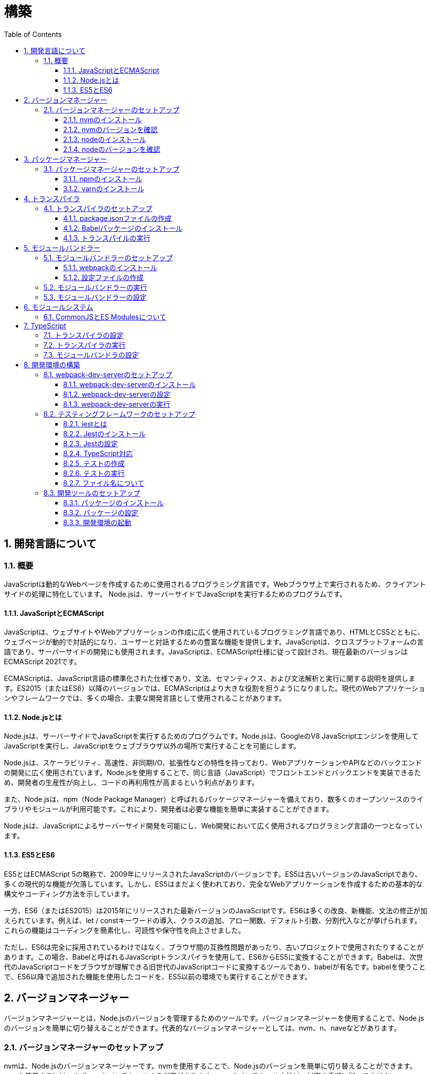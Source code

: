 :toc: left
:toclevels: 5
:sectnums:
:stem:
:source-highlighter: coderay

# 構築

## 開発言語について

### 概要
JavaScriptは動的なWebページを作成するために使用されるプログラミング言語です。Webブラウザ上で実行されるため、クライアントサイドの処理に特化しています。
Node.jsは、サーバーサイドでJavaScriptを実行するためのプログラムです。

#### JavaScriptとECMAScript
JavaScriptは、ウェブサイトやWebアプリケーションの作成に広く使用されているプログラミング言語であり、HTMLとCSSとともに、ウェブページが動的で対話的になり、ユーザーと対話するための豊富な機能を提供します。JavaScriptは、クロスプラットフォームの言語であり、サーバーサイドの開発にも使用されます。JavaScriptは、ECMAScript仕様に従って設計され、現在最新のバージョンはECMAScript 2021です。

ECMAScriptは、JavaScript言語の標準化された仕様であり、文法、セマンティクス、および文法解析と実行に関する説明を提供します。ES2015（またはES6）以降のバージョンでは、ECMAScriptはより大きな役割を担うようになりました。現代のWebアプリケーションやフレームワークでは、多くの場合、主要な開発言語として使用されることがあります。

#### Node.jsとは
Node.jsは、サーバーサイドでJavaScriptを実行するためのプログラムです。Node.jsは、GoogleのV8 JavaScriptエンジンを使用してJavaScriptを実行し、JavaScriptをウェブブラウザ以外の場所で実行することを可能にします。

Node.jsは、スケーラビリティ、高速性、非同期I/O、拡張性などの特性を持っており、WebアプリケーションやAPIなどのバックエンドの開発に広く使用されています。Node.jsを使用することで、同じ言語（JavaScript）でフロントエンドとバックエンドを実装できるため、開発者の生産性が向上し、コードの再利用性が高まるという利点があります。

また、Node.jsは、npm（Node Package Manager）と呼ばれるパッケージマネージャーを備えており、数多くのオープンソースのライブラリやモジュールが利用可能です。これにより、開発者は必要な機能を簡単に実装することができます。

Node.jsは、JavaScriptによるサーバーサイド開発を可能にし、Web開発において広く使用されるプログラミング言語の一つとなっています。

#### ES5とES6
ES5とはECMAScript 5の略称で、2009年にリリースされたJavaScriptのバージョンです。ES5は古いバージョンのJavaScriptであり、多くの現代的な機能が欠落しています。しかし、ES5はまだよく使われており、完全なWebアプリケーションを作成するための基本的な構文やコーディング方法を示しています。

一方、ES6（またはES2015）は2015年にリリースされた最新バージョンのJavaScriptです。ES6は多くの改良、新機能、文法の修正が加えられています。例えば、let / constキーワードの導入、クラスの追加、アロー関数、デフォルト引数、分割代入などが挙げられます。これらの機能はコーディングを簡素化し、可読性や保守性を向上させました。

ただし、ES6は完全に採用されているわけではなく、ブラウザ間の互換性問題があったり、古いプロジェクトで使用されたりすることがあります。この場合、Babelと呼ばれるJavaScriptトランスパイラを使用して、ES6からES5に変換することができます。Babelは、次世代のJavaScriptコードをブラウザが理解できる旧世代のJavaScriptコードに変換するツールであり、babelが有名です。babelを使うことで、ES6以降で追加された機能を使用したコードを、ES5以前の環境でも実行することができます。

## バージョンマネージャー

バージョンマネージャーとは、Node.jsのバージョンを管理するためのツールです。バージョンマネージャーを使用することで、Node.jsのバージョンを簡単に切り替えることができます。代表的なバージョンマネージャーとしては、nvm、n、naveなどがあります。

### バージョンマネージャーのセットアップ

nvmは、Node.jsのバージョンマネージャーです。nvmを使用することで、Node.jsのバージョンを簡単に切り替えることができます。nvmを使用するには、まずnvmをインストールする必要があります。nvmのインストール方法は、以下の手順に従ってください。

#### nvmのインストール

nvmは、GitHubからダウンロードすることができます。以下のコマンドを実行して、nvmをダウンロードします。

```
curl -o- https://raw.githubusercontent.com/nvm-sh/nvm/v0.35.3/install.sh | bash
```

#### nvmのバージョンを確認

nvmのインストールが完了したら、以下のコマンドを実行して、nvmのバージョンを確認します。

```
nvm --version
```

#### nodeのインストール

```
nvm list
nvm install 16.10.1
```

#### nodeのバージョンを確認

```
node -v
```

## パッケージマネージャー

パッケージマネージャーとは、プログラムやアプリケーションで使用するライブラリやモジュールなどの配布、インストール、アップデート、アンインストールなどを行うためのツールです。パッケージマネージャーを使用することにより、手動でライブラリやモジュールをダウンロードして配置したり、依存関係がある場合に手動で管理する必要がなくなります。さらに、利用されているライブラリやモジュールが最新であることを保証することもできます。代表的なパッケージマネージャーとしては、npm、yarn、pnpmなどがあります。


### パッケージマネージャーのセットアップ

npmは、Node.jsのパッケージマネージャーです。npmを使用することで、Node.jsのライブラリやモジュールを簡単にインストールすることができます。npmを使用するには、まずnpmをインストールする必要があります。npmのインストール方法は、以下の手順に従ってください。

#### npmのインストール

nodeのインストールが完了したらnpmもインストールされています。
以下のコマンドを実行して、npmのバージョンを確認します。

```
npm -v
```

#### yarnのインストール

yarnは、npmの代替となるパッケージマネージャーです。yarnを使用することで、npmよりも高速にパッケージをインストールすることができます。yarnのインストール方法は、以下の手順に従ってください。


```
npm install -g yarn
yarn -v
```

-gオプションは、グローバルにインストールすることを意味します。



## トランスパイラ

トランスパイラは、開発者が最新のJavaScript機能を使用できるようにするツールです。Babelは、最も一般的なトランスパイラの1つです。

### トランスパイラのセットアップ
BabelはJavaScriptのトランスパイラで、ES6以降のコードを従来のブラウザでも動作するように変換することができます。以下は、Babelのセットアップ方法です。

#### package.jsonファイルの作成

package.jsonファイルは、プロジェクトの設定ファイルです。package.jsonファイルを作成することで、プロジェクトの依存関係を管理することができます。以下のコマンドをターミナルで実行してください。

```
npm init -y
```

-yフラグを付けることによって、すべての質問にyesと回答することができます。したがって、コマンドを入力した後、何も入力せずにエンターキーを押して、すべての質問をデフォルト値で自動的に設定します。

#### Babelパッケージのインストール
Babelを使うために、Babelパッケージをインストールします。以下のコマンドをターミナルで実行してください。

```
npm install --save-dev @babel/core @babel/cli @babel/preset-env
```

--save-dev オプションは、開発時に使用することを示します。 @babel/core パッケージは、Babelのコア機能を提供し、 @babel/cli パッケージは、コマンドラインからBabelを実行するための機能を提供します。

また、トランスパイルのためのBabelプラグインやプリセットを独自にインストールすることもできます。

4 . Babelの設定ファイルの作成
Babelを使ってトランスパイルするためには、Babelの設定ファイル .babelrcを作成します。

```
{
    "presets": [
        "@babel/preset-env"
    ]
}
```

上記の例では、 @babel/preset-env を利用しています。これは、指定したECMAScriptのバージョンに対応したプラグインを自動的に追加してくれるプリセットです。

#### トランスパイルの実行
Babelでトランスパイルを行うには、以下のコマンドを実行します。

```
npx babel src --out-dir lib
```

引数の src は、トランスパイル前のファイルが格納されているディレクトリ、 --out-dir は、トランスパイル後のファイルを出力するディレクトリを指定しています。以上のコマンドを実行すると、指定したディレクトリにトランスパイル後のファイルが生成されます。

以下に、ES6のコードサンプルをいくつか紹介します。

```js
// テンプレートリテラル
const name = 'John Doe';
const message = `Hello, ${name}!`;

// アロー関数
const add = (x, y) => x + y;

// デフォルトパラメーター
function greet(name = 'World') {
  console.log(`Hello, ${name}!`);
}

// 分割代入
const person = {
  firstName: 'John',
  lastName: 'Doe'
};

const { firstName, lastName } = person;

// スプレッド演算子
const arr = [1, 2, 3];
const arrCopy = [...arr];

// クラス
class Person {
  constructor(firstName, lastName) {
    this.firstName = firstName;
    this.lastName = lastName;
  }

  getFullName() {
    return `${this.firstName} ${this.lastName}`;
  }
}
```


これらのコードをES6にトランスパイルしてみましょう。

```
npx babel src --out-dir lib
```

トランスパイル後のコードは以下のようになります。

```js
"use strict";

function _typeof(obj) { "@babel/helpers - typeof"; return _typeof = "function" == typeof Symbol && "symbol" == typeof Symbol.iterator ? function (obj) { return typeof obj; } : function (obj) { return obj && "function" == typeof Symbol && obj.constructor === Symbol && obj !== Symbol.prototype ? "symbol" : typeof obj; }, _typeof(obj); }
function _classCallCheck(instance, Constructor) { if (!(instance instanceof Constructor)) { throw new TypeError("Cannot call a class as a function"); } }
function _defineProperties(target, props) { for (var i = 0; i < props.length; i++) { var descriptor = props[i]; descriptor.enumerable = descriptor.enumerable || false; descriptor.configurable = true; if ("value" in descriptor) descriptor.writable = true; Object.defineProperty(target, _toPropertyKey(descriptor.key), descriptor); } }
function _createClass(Constructor, protoProps, staticProps) { if (protoProps) _defineProperties(Constructor.prototype, protoProps); if (staticProps) _defineProperties(Constructor, staticProps); Object.defineProperty(Constructor, "prototype", { writable: false }); return Constructor; }
function _toPropertyKey(arg) { var key = _toPrimitive(arg, "string"); return _typeof(key) === "symbol" ? key : String(key); }
function _toPrimitive(input, hint) { if (_typeof(input) !== "object" || input === null) return input; var prim = input[Symbol.toPrimitive]; if (prim !== undefined) { var res = prim.call(input, hint || "default"); if (_typeof(res) !== "object") return res; throw new TypeError("@@toPrimitive must return a primitive value."); } return (hint === "string" ? String : Number)(input); }
// テンプレートリテラル
var name = 'John Doe';
var message = "Hello, ".concat(name, "!");

// アロー関数
var add = function add(x, y) {
  return x + y;
};

// デフォルトパラメーター
function greet() {
  var name = arguments.length > 0 && arguments[0] !== undefined ? arguments[0] : 'World';
  console.log("Hello, ".concat(name, "!"));
}

// 分割代入
var person = {
  firstName: 'John',
  lastName: 'Doe'
};
var firstName = person.firstName,
  lastName = person.lastName;

// スプレッド演算子
var arr = [1, 2, 3];
var arrCopy = [].concat(arr);

// クラス
var Person = /*#__PURE__*/function () {
  function Person(firstName, lastName) {
    _classCallCheck(this, Person);
    this.firstName = firstName;
    this.lastName = lastName;
  }
  _createClass(Person, [{
    key: "getFullName",
    value: function getFullName() {
      return "".concat(this.firstName, " ").concat(this.lastName);
    }
  }]);
  return Person;
}();
```

## モジュールバンドラー

モジュールバンドラーとは、複数の JavaScript ファイルをまとめ、それらが相互に参照しあえるようにするツールです。JavaScript ファイル内で別のファイルの関数、変数、オブジェクトを参照するためには、そのファイルの読み込みや実行順序を意識する必要がありました。しかし、多数のファイルが存在したり、参照構造が深くなった場合には管理が大変です。

モジュールバンドラーを利用することで、JavaScript の分割管理をしやすくします。そして、それを結合することで一つの JavaScript ファイルにして配信することが可能になります。

代表的なモジュールバンドラーには webpack, Parcel, Rollup などがあります。使い勝手や特徴が微妙に異なりますので、プロジェクトの目的にあわせて選定することが重要です。

### モジュールバンドラーのセットアップ

webpackのセットアップには以下の手順があります。

#### webpackのインストール

```
npm install --save-dev webpack webpack-cli
```

これで、Webpackがインストールされたことを確認できます。

#### 設定ファイルの作成
Webpackを実行する前に、設定ファイルを用意する必要があります。 webpack.config.js というファイル名で以下のファイルを生成してください。

```js
module.exports = {
  entry: './src/index.js',
  output: {
    path: __dirname + '/dist',
    filename: 'bundle.js'
  }
};
```

上記の設定ファイルでは、エントリーポイントとなるJSファイルが ./src/index.js であることを指定し、そのファイルからバンドルされたJSファイルを ./dist/bundle.js として出力するように指定しています。

以上の手順を経て、Webpackがセットアップされました。開発時にはnpm scriptsを使用してWebpackを実行することをおすすめします。

### モジュールバンドラーの実行

npm scriptsを使用してWebpackを実行することをおすすめします。

```json
{
  "scripts": {
    "build": "webpack"
  }
}
```

上記のようにpackage.jsonにscriptsを追加することで、npm run build でWebpackを実行することができます。

`./src/sample_es5.js` に以下のコードを記述してください。

```js
function greeting(name) {
  return 'Hello ' + name;
}

module.exports = greeting;
```

`./src/index.js` に以下のコードを記述してください。

```js
var greeting = require('./sample_es5');

console.log(greeting('World'));
```

`./src/index.js` から `./src/sample_es5.js` を読み込んでいることが分かります。これをWebpackでバンドルすると、`./dist/bundle.js` に以下のようなコードが出力されます。

```js
(()=>{var r,o={520:r=>{r.exports=function(r){return"Hello "+r}}},e={};r=function r(t){var n=e[t];if(void 0!==n)return n.exports;var s=e[t]={exports:{}};return o[t](s,s.exports,r),s.exports}(520),console.log(r("World"))})();
```

### モジュールバンドラーの設定

現状ではES6のコードをそのまま出力しています。ES5に変換するためには、babel-loaderを使用します。
パッケージをインストールしてwebpack.config.js に以下のコードを変更してください。

```
npm install --save-dev babel-loader
```

```js
module.exports = {
  mode: 'development',
  entry: './src/index.js',
  output: {
    path: __dirname + '/dist',
    filename: 'bundle.js'
  },
  module: {
    rules: [
      {
        test: /\.js$/,
        use: [
          {
            loader: "babel-loader",
            options: {
              presets: [
                "@babel/preset-env",
              ],
            },
          },
        ],
      },
    ],
  },
  // ES5(IE11等)向けの指定
  target: ["web", "es5"],
};
```

`./src/index.js` に以下のコードを変更してください。

```js
var greeting = require('./sample_es5');
console.log(greeting('ES5'));

var greet = require('./sample_es6');
var g = new greet.default('ES6');
g.say();
```

`./src/sample_es6.js` を作成します。

```js
class Greeting {
  constructor(name) {
    this.name = name;
  }
  say() {
    console.log(`Hello ${this.name}`);
  }
}

export default Greeting;
```

モジュールバンドルとトランスパイルが実行して、`./dist/bundle.js` を実行してみましょう。

```
npm run build
node ./dist/bundle.js
```

以下のように出力されれば成功です。

```
Hello ES5
Hello ES6
```

## モジュールシステム

JavaScritpのモジュールシステムには、CommonJSとES Modulesがあります。この二つは異なる構文と仕組みを持ち、互換性がありません。そのため、ES Modulesを使用する場合は、CommonJSの構文をES Modulesに変換する必要があります。

### CommonJSとES Modulesについて

CommonJS と ES Modulesは、Node.jsやブラウザなどで使われる JavaScriptのモジュールシステムです。しかし、この二つは異なる構文と仕組みを持ち、互換性がありません。

CommonJSは Node.js のデフォルトのモジュールシステムであり、 exports オブジェクトに値を追加することによって他のファイルからそれらの値を参照できます。そして、require() 関数を使い、外部のモジュールを読み込むことができます。

一方、ES Modulesは ECMAScript6で導入され、 import 文と export 文 という新しいキーワードを使用しています。デフォルトではstrictモードが有効となり、外部の変数へのアクセス・変更を禁止します。またimport文内で相対パス等の解決方法も指定することができます。

例えば、以下は CommonJS 形式で書かれた greet.js ファイルの例です。

```js
// greet.js - CommonJS
const greet = (name) => {
  console.log(`Hello, ${name}!`);
};

module.exports = greet;
```

exports オブジェクトに関数を登録しています。別のファイルでこれを使用するには require() 関数が必要です。

```js
// app.js - CommonJS
const greet = require("./greet");

greet("world"); // Hello, world!
```

次に、 ES Modules 形式で書かれた greet.js ファイルの例です。

```js
// greet.js - ES Modules
const greet = (name) => {
  console.log(`Hello, ${name}!`);
};

export default greet; // or `export const greet = ...` etc.
```

export default で関数を公開しています。別のファイルでこれを使用するには import 文が必要です。

```js
// app.js - ES Modules
import greet from "./greet.js";

greet("world"); // Hello, world!
```

ES Moduleは相対パスで指定しますが、拡張子は必要です。そして、ファイル名を省略した場合、index.js(index.mjs for module)が探索されます。

`.src/index.js` をES Modules形式に変更します。

```js
import greeting from './sample_es5';
console.log(greeting('ES5'));

import Greeting from './sample_es6';
const g = new Greeting('ES6');
g.say();
```

正しく動作するか確認してみましょう。

```
npm run build
node ./dist/bundle.js
```

exportとexport defaultの違いについて説明します。

まず、共通して言えることは、両方のキーワードはES Modulesで使用されます。これにより、JavaScriptコードをモジュール化して、必要に応じて再利用できます。

export： exportは、名前付きまたはデフォルトのエクスポート同様の役割を果たします。 ただし、最大の違いは、名前が付与されているかどうかです。

名前つき

```js
// greeting.js
export const message = "Hello World!";
export function sayHello(name) {
  console.log(`Hello ${name}!`);
}
```

使用側の呼び出し

```js
import {message, sayHello} from 'greeting';
```

デフォルト

```js
// greeting.js
export default class Greeting {
  constructor() {
    console.log("Hello, ES modules!");
  }
}
```

```js
// import the default exported class
import Greeting from 'greeting';
let instance = new Greeting(); // “Hello, ES modules！”
```

export default: export defaultは、ES6の標準で初めて導入されたdefaultから始まるエクスポート文法であり、単一のモジュールでデフォルトのエクスポートを定義するために使用されます。デフォルトのエクスポートには、名前がつけられていません。

```js
// greeting.js
export default class Greeting {
  constructor(name) {
    this.name = name;
  }
  greet() {
    console.log(`Hello, ${this.name}!`);
  }
}
```

```js
 // Import the default exported class
import Greeting from 'greeting';
let instance = new Greeting('John');
instance.greet(); // "Hello, John!"
```

つまり、export defaultは、すぐに一つの値、クラス、オブジェクトをエクスポートする場合に使用することが多い一方で、exportは、複数の変数を一度に使用する場合や、 名前付きのエクスポートも行う場合に使用するため、プロジェクト内で必要に応じてexportとexport defaultの両方を使う場合があります。


## TypeScript

TypeScriptは、Microsoftが開発したオープンソースのプログラミング言語であり、JavaScriptと同じ文法と構造を持ちながらも、静的型付けをサポートする点が異なります。

TypeScriptは、JavaScriptの拡張バージョンとして設計されており、JavaScriptコードと互換性があります。したがって、TypeScriptのコンパイルされたJavaScriptコードは、どんなブラウザや実行環境でも動作します。

TypeScriptには次のような特徴があります。

強い静的型付けによるタイプエラーの早期発見
ECMAScript2015以降の仕様の利用が可能
オブジェクト指向プログラミング向けの機能（クラス・インターフェース・ジェネリックス等）の提供
ツール、フレームワーク、ライブラリの大規模なサポート
TypeScriptは、npmパッケージマネージャーを使用してインストールし、Visual Studio CodeなどのIDEで開発することができます。

### トランスパイラの設定

@babel/preset-typescriptを使用してTypeScriptを変換する手順は以下の通りです。

必要なパッケージをインストールします。
BabelとTypeScriptのパッケージ、および@babel/preset-typescriptをインストールします。


```
npm install --save-dev @babel/core @babel/cli @babel/preset-env @babel/preset-typescript @babel/plugin-proposal-class-properties typescript
```

Babelの設定ファイル（.babelrcまたはbabel.config.js）に、@babel/preset-typescriptを追加します。
.babelrcファイルが存在する場合：

```json
{
  "presets": [
    "@babel/preset-env",
    "@babel/preset-typescript"
  ],
  "plugins": ["@babel/plugin-proposal-class-properties"]
}
```

babel.config.jsファイルを作成する場合：

```js
module.exports = {
  presets: [
    '@babel/preset-env',
    '@babel/preset-typescript'
  ],
  plugins: ['@babel/plugin-proposal-class-properties']
};
```

### トランスパイラの実行

`./src/index.ts`ファイルを作成し、TypeScriptコードを記述します。

```ts
```

TypeScriptファイルを変換します。

```
npx babel src --extensions '.ts,.tsx' --out-dir lib
```

これで、TypeScriptファイルが変換され、出力されたJavaScriptファイルにはES5コードが含まれるようになります。

### モジュールバンドラの設定

モジュールバンドラを使用してTypeScriptを変換する手順は以下の通りです。

```
npm install --save-dev ts-loader
```

`tsconfig.json`を作成します

```
npx tsc --init
```

webpack.config.jsファイルを更新し、以下のように設定します。

```js
module.exports = {
  mode: 'development',
  entry: './src/index_typescript.ts',
  output: {
    path: __dirname + '/dist',
    filename: 'bundle.js'
  },
  resolve: {
    extensions: ['.ts', '.tsx', '.js']
  },
  module: {
    rules: [
      {
        test: /\.js$/,
        use: [
          {
            loader: "babel-loader",
            options: {
              presets: [
                "@babel/preset-env",
              ],
            },
          },
        ],
      },
      {
        test: /\.tsx?$/,
        loader: 'ts-loader'
      },
    ],
  },
  target: ["web", "es5"],
};
```

実行して確認します。

```
npm run build
node ./dist/bundle.js
```

以下のように表示されれば成功です。

```
Hello TypeScript
```

TypeScriptファイルをそのまま実行したい場合は、ts-nodeを使用します。

```
npm install --save-dev ts-node
```

動かし方は以下の通りです。

```
npx ts-node src/index_typescript.ts
```

## 開発環境の構築

### webpack-dev-serverのセットアップ

#### webpack-dev-serverのインストール

Webpack-dev-serverは、開発者がフロントエンドの開発に集中することを可能にするツールであり、「ライブリロード」（Live Reloading）や「ホットリロード」（Hot Reloading）などの機能を提供します。

```
npm install webpack-dev-server --save-dev
```

上記のコードブロックは、npmを使用してwebpack-dev-serverをインストールする方法を示しています。「--save-dev」は、依存関係を追加するためのものであり、開発時に必要なパッケージの情報を含めてpackage.jsonファイルに保存します。

#### webpack-dev-serverの設定

次に、webpack.config.jsファイルに次のような設定を追加します：

```js
const path = require('path');

module.exports = {
  //...
  devServer: {
    static: {
      directory: path.join(__dirname, 'public'),
    },
    compress: true,
    port: 9000,
  },
};
```

上記のコードは、Webpack-dev-serverの設定内容を示しています。contentBaseはサーバーから配信されるコンテンツを指定するためのものであり、例えばJavaScriptやCSSなどの静的ファイルを含めることができます。compressは、圧縮オプションを有効化するためのものであり、portは使用するポート番号を指定するためのものです。

#### webpack-dev-serverの実行

最後に、以下のコマンドを実行して、アプリケーションを起動します：

```
npx webpack serve
```

これにより、Webpack-dev-serverが起動し、開発用サーバーが立ち上がります。起動後には、指定したポート番号でWebアプリケーションを表示することができます。

Webpack-dev-serverを使用することで、開発時にローカルサーバーを立ち上げ、ファイルの変更をリアルタイムに反映させることができます。また、このコードでは、HTMLWebpackPluginプラグインを使用してjsファイルに自動的にバンドルされたscriptタグを生成し、index.htmlに挿入することができます。

具体的には、webpack.config.jsの設定ファイルでhtml-webpack-pluginを次のように設定します：

```
npm install  html-webpack-plugin --save-dev
```

```js
const HtmlWebpackPlugin = require('html-webpack-plugin');

module.exports = {
  // ...他のWebpack設定

  plugins: [
    new HtmlWebpackPlugin({
      template: 'src/index.html' // インデックステンプレートを指定
    })
  ]
};
```

これにより、自動的にオプションで指定したテンプレート（src/index.html）をベースとして生成されたHTMLファイルが、Webpack-dev-serverが起動するローカルサーバーのルートディレクトリに保存されます。このHTMLファイルには、自動的にビルドされたJavaScriptバンドルファイルへのscriptタグが追加されます。

この方法を使用することで、現在の開発環境を維持しながら、開発者は自動生成されたHTMLファイルを更新しなくても、変更後即座に反映がされるバンドルされたJavaScriptファイルを実行できます。

npmタスクに追加します。

```js
"scripts": {
    "build": "webpack",
    "start": "webpack server --config ./webpack.config.js --open",
},
```

ソースマップを有効化して、デバッグしやすくします。あわせて環境変数を設定して、開発環境と本番環境でソースマップの有効化を切り替えます。


```js
const path = require("path");
const HtmlWebpackPlugin = require("html-webpack-plugin");

const env = process.env.NODE_ENV || "development";
const isDevelopment = env === "development";

module.exports = {
  mode: env,
  target: ["web", "es5"],
  devtool: isDevelopment ? "source-map" : false,
```

TypeScriptでソースマップを有効化するには、tsconfig.jsonに以下の設定を追加します。

```js
{
  "compilerOptions": {
    "sourceMap": true
  }
}
```

### テスティングフレームワークのセットアップ

#### jestとは
JestはFacebookによって開発され、JavaScriptのテストフレームワークです。Jestの主な目的は、JavaScriptプロジェクトで単体テストもしくは統合テストを効率的かつ簡単に実行することです。

Jestは、mochaやjasmineなどの他のJavaScript用のテストフレームワークよりも、より高速かつシンプルで、開発者がテストを書きやすくなるように設計されています。また、JestはReactアプリケーションのテストに特化しているためReactのSnapshot Testing機能を利用したUIコンポーネントのテストに使われることが多くあります。

#### Jestのインストール
以下の手順に従ってjestをインストールして初期設定を行います。
ターミナルでプロジェクトのルートディレクトリに移動した上で、下記コマンドを実行します。

```
npm install --save-dev jest
```

#### Jestの設定

ES Modulesを私用している場合はテストが失敗するので以下の設定を追加する

package.jsonの設定

```js
  "jest": {
    "moduleFileExtensions": [
      "js"
    ],
    "testMatch": [
      "**/**/*.test.js"
    ]
  }
```

#### TypeScript対応

TypeScriptを使用している場合は、ts-jestパッケージをインストールします。

```
npm install --save-dev ts-jest @types/jest
```

tsconfig.jsonの設定

```
"module": "es2020",
```

#### テストの作成

「__tests__」という名前のディレクトリまたは「*.test.js」または「*.spec.js」という接尾辞を持つJavaScriptファイルとしてテストスクリプトを作成します。

#### テストの実行

package.jsonファイル内でscriptsオブジェクトの配下にテスト用のコマンドを追加します。

```js
  "scripts": {
    "build": "webpack",
    "start": "webpack server --config ./webpack.config.js --open",
    "test": "jest --coverage"
  },
```


その上で下記コマンドを実行することでテストの実行が行えます。

```
npm test
```


#### ファイル名について

JavaScriptのファイル命名規則として一般的に使用されるのは、以下のようなものがあります。

キャメルケース : ファイル名の先頭を小文字で始め、複数の単語が含まれる場合は、先頭を大文字で始める。例：utils.js
スネークケース : 単語間をアンダースコアで区切り、すべての文字を小文字で表記する。例：utils_functions.js
パスカルケース:単語の最初の文字だけを大文字で表記し、単語間をつなぎ合わせる形式。例: UtilsFunctions.js
これらの規則は、個人やチームによって異なることがあります。ただし、コンシステントで意味のある命名を使用することで、可読性を高めることができます。

Node.jsにおける一般的なファイル命名規則は、次のようになります。

ファイル名には、小文字の英字、数字、ハイフン（-）、アンダースコア（_）のみを使用します。
ファイル名は、拡張子を含めてできるだけ短く、明確でわかりやすい名前をつけるようにします。
ファイル名は、使用する場所や機能に基づいて命名するようにします。
Node.jsでは、ファイル名には「.js」の拡張子をつけることが一般的です。ただし、特定の用途に応じて異なる拡張子を使用することもあります。
例えば、以下のようなファイル名が一般的に使われます。

server.js: Node.jsで作成されたWebサーバーのメインファイル
app.js: Node.jsで作成されたアプリケーションのメインファイル
utils.js: 共通のユーティリティ関数を含むファイル
config.js: アプリケーションの設定ファイル
また、Node.jsプロジェクトでは、ファイル名の前に「index」という名前を付けることがよくあります。これは、そのディレクトリ内のデフォルトのエクスポートを表すファイルとして機能するためです。例えば、以下のようなファイル名があります。

index.js: モジュールのエントリーポイントとして機能するファイル
routes/index.js: アプリケーションのルーティングを管理するファイル
以上が、一般的なNode.jsファイル命名規則の例です。しかし、プロジェクトやチームによっては、異なる規則が使われる場合があります。

### 開発ツールのセットアップ

#### パッケージのインストール

```
npm install --save-dev marked@1.2.2 foreman
```

markdedはmarkdownをhtmlに変換するライブラリです。

foremanはProcfileを読み込んで、プロセスを管理するツールです。


#### パッケージの設定

Procfileを作成する

```
app: npm app
watch: npm run watch
```

npmタスクを更新する

```
  "scripts": {
    "start": "nf start -j Procfile",
    "app": "webpack server --config ./webpack.config.js --open",
    "test": "jest --coverage",
    "watch": "webpack --watch --config webpack.config.js",
    "build": "webpack"
  },
```

#### 開発環境の起動

開発環境を起動するには、下記コマンドを実行します。

```
npm start
```